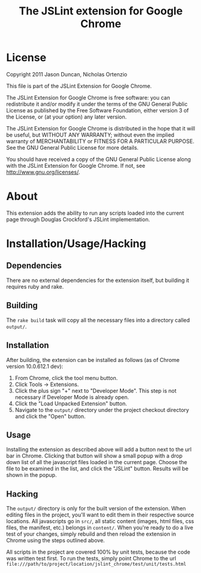 #+TITLE: The JSLint extension for Google Chrome
* License
  Copyright 2011 Jason Duncan, Nicholas Ortenzio

  This file is part of the JSLint Extension for Google Chrome.

  The JSLint Extension for Google Chrome is free software: you can redistribute
  it and/or modify it under the terms of the GNU General Public License as
  published by the Free Software Foundation, either version 3 of the License, or
  (at your option) any later version.

  The JSLint Extension for Google Chrome is distributed in the hope that it will
  be useful, but WITHOUT ANY WARRANTY; without even the implied warranty of
  MERCHANTABILITY or FITNESS FOR A PARTICULAR PURPOSE.  See the GNU General
  Public License for more details.

  You should have received a copy of the GNU General Public License along with
  the JSLint Extension for Google Chrome.  If not, see
  <http://www.gnu.org/licenses/>.

* About
  This extension adds the ability to run any scripts loaded into the current
  page through Douglas Crockford's JSLint implementation.

* Installation/Usage/Hacking
** Dependencies
   There are no external dependencies for the extension itself, but building it
   requires ruby and rake.

** Building
   The =rake build= task will copy all the necessary files into a directory
   called =output/=.

** Installation
   After building, the extension can be installed as follows (as of Chrome
   version 10.0.612.1 dev):
1) From Chrome, click the tool menu button.
2) Click Tools -> Extensions.
3) Click the plus sign "+" next to "Developer Mode".  This step is not necessary
   if Developer Mode is already open.
4) Click the "Load Unpacked Extension" button.
5) Navigate to the =output/= directory under the project checkout directory and
   click the "Open" button.

** Usage
   Installing the extension as described above will add a button next to the url
   bar in Chrome.  Clicking that button will show a small popup with a drop down
   list of all the javascript files loaded in the current page.  Choose the file
   to be examined in the list, and click the "JSLint" button.  Results will be
   shown in the popup.

** Hacking
   The =output/= directory is only for the built version of the extension.  When
   editing files in the project, you'll want to edit them in their respective
   source locations.  All javascripts go in =src/=, all static content (images,
   html files, css files, the manifest, etc.) belongs in =content/=.  When you're
   ready to do a live test of your changes, simply rebuild and then reload the
   extension in Chrome using the steps outlined above.

   All scripts in the project are covered 100% by unit tests, because the code was
   written test first.  To run the tests, simply point Chrome to the url
   =file:///path/to/project/location/jslint_chrome/test/unit/tests.html=